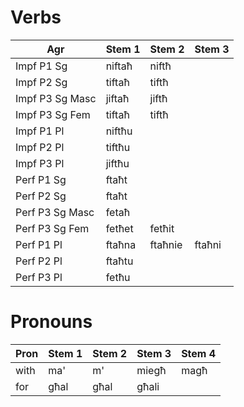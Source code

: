 * Verbs

| Agr             | Stem 1 | Stem 2  | Stem 3 |
|-----------------+--------+---------+--------|
| Impf P1 Sg      | niftaħ | niftħ   |        |
| Impf P2 Sg      | tiftaħ | tiftħ   |        |
| Impf P3 Sg Masc | jiftaħ | jiftħ   |        |
| Impf P3 Sg Fem  | tiftaħ | tiftħ   |        |
| Impf P1 Pl      | niftħu |         |        |
| Impf P2 Pl      | tiftħu |         |        |
| Impf P3 Pl      | jiftħu |         |        |
|-----------------+--------+---------+--------|
| Perf P1 Sg      | ftaħt  |         |        |
| Perf P2 Sg      | ftaħt  |         |        |
| Perf P3 Sg Masc | fetaħ  |         |        |
| Perf P3 Sg Fem  | fetħet | fetħit  |        |
| Perf P1 Pl      | ftaħna | ftaħnie | ftaħni |
| Perf P2 Pl      | ftaħtu |         |        |
| Perf P3 Pl      | fetħu  |         |        |

* Pronouns

| Pron | Stem 1 | Stem 2 | Stem 3 | Stem 4 |
|------+--------+--------+--------+--------|
| with | ma'    | m'     | miegħ  | magħ   |
| for  | għal   | għal   | għali  |        |
